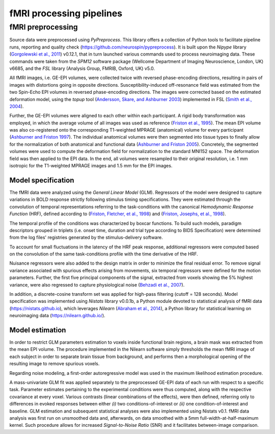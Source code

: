 fMRI processing pipelines
=========================

fMRI preprocessing
------------------

Source data were preprocessed using *PyPreprocess*. This library offers
a collection of Python tools to facilitate pipeline runs, reporting and
quality check (https://github.com/neurospin/pypreprocess). It is built
upon the *Nipype* library (`Gorgolewski et al., 2011 <http://doi.org/10.3389/fninf.2011.00013>`__) v0.12.1, that in
turn launched various commands used to process neuroimaging data. These
commands were taken from the *SPM12* software package (Wellcome
Department of Imaging Neuroscience, London, UK) v6685, and the *FSL*
library (Analysis Group, FMRIB, Oxford, UK) v5.0.

All fMRI images, i.e. GE-EPI volumes, were collected twice with reversed
phase-encoding directions, resulting in pairs of images with distortions
going in opposite directions. Susceptibility-induced off-resonance field
was estimated from the two Spin-Echo EPI volumes in reversed
phase-encoding directions. The images were corrected based on the
estimated deformation model, using the *topup* tool (`Andersson, Skare,
and Ashburner 2003 <http://doi.org/10.1016/S1053-8119(03)00336-7>`__) implemented in FSL (`Smith et al., 2004 <http://doi.org/10.1016/j.neuroimage.2004.07.051>`__).

Further, the GE-EPI volumes were aligned to each other within each
participant. A rigid body transformation was employed, in which the
average volume of all images was used as reference (`Friston et al.,
1995 <https://doi.org/10.1006/nimg.1995.1019>`__). The mean EPI volume was also co-registered onto the corresponding
T1-weighted MPRAGE (anatomical) volume for every participant (`Ashburner
and Friston 1997 <https://doi.org/10.1006/nimg.1997.0290>`__). The individual anatomical volumes were then segmented
into tissue types to finally allow for the normalization of both
anatomical and functional data (`Ashburner and Friston 2005 <https://doi.org/10.1016/j.neuroimage.2005.02.018>`__). Concretely,
the segmented volumes were used to compute the deformation field for
normalization to the standard MNI152 space. The deformation field was
then applied to the EPI data. In the end, all volumes were resampled to
their original resolution, i.e. 1 mm isotropic for the
T1-weighted MPRAGE images and 1.5 mm for the EPI images.

.. _subsubsec:modelspec:

Model specification
~~~~~~~~~~~~~~~~~~~

The fMRI data were analyzed using the *General Linear Model* (GLM).
Regressors of the model were designed to capture variations in BOLD
response strictly following stimulus timing specifications. They were
estimated through the convolution of temporal representations referring
to the task-conditions with the canonical *Hemodynamic Response
Function* (HRF), defined according to (`Friston, Fletcher, et al.,
1998 <http://doi.org/10.1006/nimg.1997.0306>`__) and (`Friston, Josephs, et al., 1998 <https://doi.org/10.1002/mrm.1910390109>`__).

The temporal profile of the conditions was characterized by boxcar
functions. To build such models, paradigm descriptors grouped in
triplets (i.e. onset time, duration and trial type according to BIDS
Specification) were determined from the log files' registries generated
by the stimulus-delivery software.

To account for small fluctuations in the latency of the HRF peak
response, additional regressors were computed based on the convolution
of the same task-conditions profile with the time derivative of the HRF.

Nuisance regressors were also added to the design matrix in order to
minimize the final residual error. To remove signal variance associated
with spurious effects arising from movements, six temporal regressors
were defined for the motion parameters. Further, the first five
principal components of the signal, extracted from voxels showing the 5%
highest variance, were also regressed to capture physiological noise
(`Behzadi et al., 2007 <https://doi.org/10.1016/j.neuroimage.2007.04.042>`__).

In addition, a discrete-cosine transform set was applied for high-pass filtering (cutoff = 128 seconds). Model specification was implemented using *Nistats* library v0.0.1b, a Python module devoted to statistical analysis of fMRI data (https://nistats.github.io), which leverages *Nilearn* (`Abraham et al., 2014 <https://doi.org/10.3389/fninf.2014.00014>`__), a Python library for statistical learning on neuroimaging data (https://nilearn.github.io/).

.. _subsubsec:modelest:

Model estimation
~~~~~~~~~~~~~~~~

In order to restrict GLM parameters estimation to voxels inside
functional brain regions, a brain mask was extracted from the mean EPI
volume. The procedure implemented in the Nilearn software simply
thresholds the mean fMRI image of each subject in order to separate
brain tissue from background, and performs then a morphological opening
of the resulting image to remove spurious voxels.

Regarding noise modeling, a first-order autoregressive model was used in
the maximum likelihood estimation procedure.

A mass-univariate GLM fit was applied separately to the preprocessed
GE-EPI data of each run with respect to a specific task. Parameter
estimates pertaining to the experimental conditions were thus computed,
along with the respective covariance at every voxel. Various contrasts
(linear combinations of the effects), were then defined, referring only
to differences in evoked responses between either *(i)* two
conditions-of-interest or *(ii)* one condition-of-interest and baseline.
GLM estimation and subsequent statistical analyses were also implemented
using Nistats v0.1. fMRI data analysis was first run on unsmoothed data
and, afterwards, on data smoothed with a 5mm full-width-at-half-maximum
kernel. Such procedure allows for increased *Signal-to-Noise Ratio*
(SNR) and it facilitates between-image comparison.
